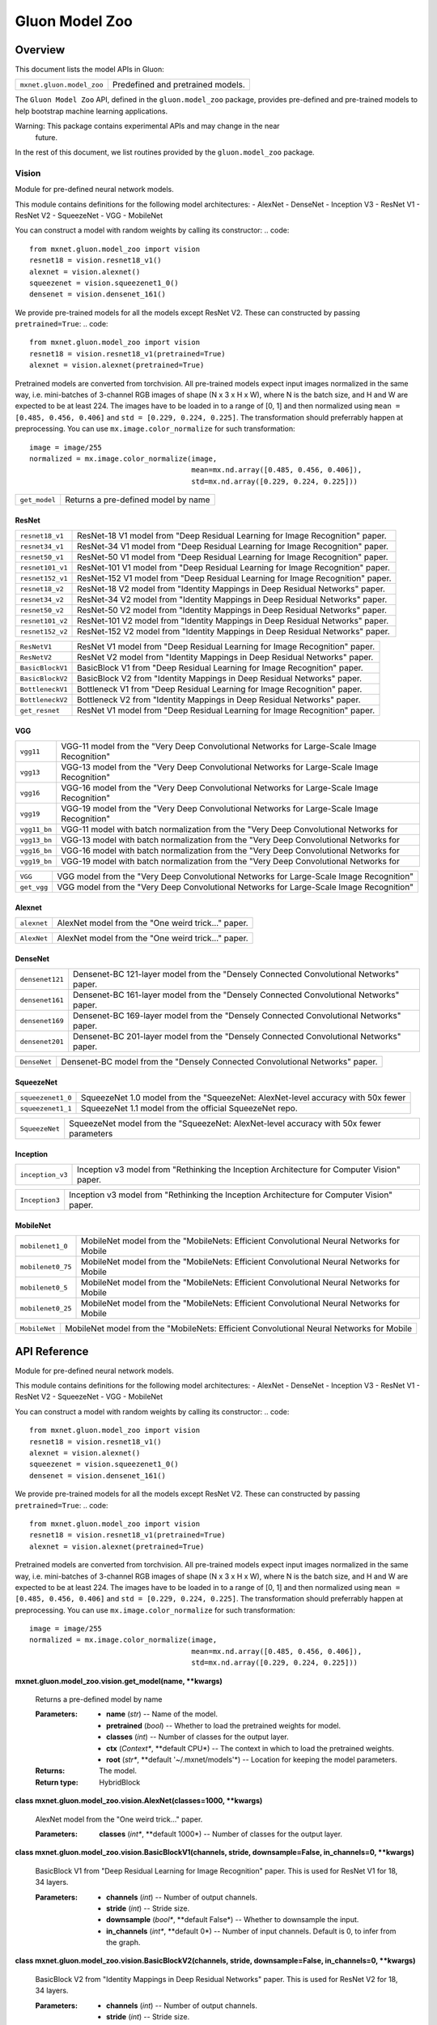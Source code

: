 
Gluon Model Zoo
***************


Overview
========

This document lists the model APIs in Gluon:

+---------------------------+--------------------------------------------------------------------------------------------+
| ``mxnet.gluon.model_zoo`` | Predefined and pretrained models.                                                          |
+---------------------------+--------------------------------------------------------------------------------------------+

The ``Gluon Model Zoo`` API, defined in the ``gluon.model_zoo``
package, provides pre-defined and pre-trained models to help bootstrap
machine learning applications.

Warning: This package contains experimental APIs and may change in the near
  future.

In the rest of this document, we list routines provided by the
``gluon.model_zoo`` package.


Vision
------

Module for pre-defined neural network models.

This module contains definitions for the following model
architectures: -  AlexNet -  DenseNet -  Inception V3 -  ResNet V1 -
ResNet V2 -  SqueezeNet -  VGG -  MobileNet

You can construct a model with random weights by calling its
constructor: .. code:

::

   from mxnet.gluon.model_zoo import vision
   resnet18 = vision.resnet18_v1()
   alexnet = vision.alexnet()
   squeezenet = vision.squeezenet1_0()
   densenet = vision.densenet_161()

We provide pre-trained models for all the models except ResNet V2.
These can constructed by passing ``pretrained=True``: .. code:

::

   from mxnet.gluon.model_zoo import vision
   resnet18 = vision.resnet18_v1(pretrained=True)
   alexnet = vision.alexnet(pretrained=True)

Pretrained models are converted from torchvision. All pre-trained
models expect input images normalized in the same way, i.e.
mini-batches of 3-channel RGB images of shape (N x 3 x H x W), where N
is the batch size, and H and W are expected to be at least 224. The
images have to be loaded in to a range of [0, 1] and then normalized
using ``mean = [0.485, 0.456, 0.406]`` and ``std = [0.229, 0.224,
0.225]``. The transformation should preferrably happen at
preprocessing. You can use ``mx.image.color_normalize`` for such
transformation:

::

   image = image/255
   normalized = mx.image.color_normalize(image,
                                         mean=mx.nd.array([0.485, 0.456, 0.406]),
                                         std=mx.nd.array([0.229, 0.224, 0.225]))

+---------------+--------------------------------------------------------------------------------------------+
| ``get_model`` | Returns a pre-defined model by name                                                        |
+---------------+--------------------------------------------------------------------------------------------+


ResNet
~~~~~~

+------------------+--------------------------------------------------------------------------------------------+
| ``resnet18_v1``  | ResNet-18 V1 model from "Deep Residual Learning for Image Recognition" paper.              |
+------------------+--------------------------------------------------------------------------------------------+
| ``resnet34_v1``  | ResNet-34 V1 model from "Deep Residual Learning for Image Recognition" paper.              |
+------------------+--------------------------------------------------------------------------------------------+
| ``resnet50_v1``  | ResNet-50 V1 model from "Deep Residual Learning for Image Recognition" paper.              |
+------------------+--------------------------------------------------------------------------------------------+
| ``resnet101_v1`` | ResNet-101 V1 model from "Deep Residual Learning for Image Recognition" paper.             |
+------------------+--------------------------------------------------------------------------------------------+
| ``resnet152_v1`` | ResNet-152 V1 model from "Deep Residual Learning for Image Recognition" paper.             |
+------------------+--------------------------------------------------------------------------------------------+
| ``resnet18_v2``  | ResNet-18 V2 model from "Identity Mappings in Deep Residual Networks" paper.               |
+------------------+--------------------------------------------------------------------------------------------+
| ``resnet34_v2``  | ResNet-34 V2 model from "Identity Mappings in Deep Residual Networks" paper.               |
+------------------+--------------------------------------------------------------------------------------------+
| ``resnet50_v2``  | ResNet-50 V2 model from "Identity Mappings in Deep Residual Networks" paper.               |
+------------------+--------------------------------------------------------------------------------------------+
| ``resnet101_v2`` | ResNet-101 V2 model from "Identity Mappings in Deep Residual Networks" paper.              |
+------------------+--------------------------------------------------------------------------------------------+
| ``resnet152_v2`` | ResNet-152 V2 model from "Identity Mappings in Deep Residual Networks" paper.              |
+------------------+--------------------------------------------------------------------------------------------+

+------------------+--------------------------------------------------------------------------------------------+
| ``ResNetV1``     | ResNet V1 model from "Deep Residual Learning for Image Recognition" paper.                 |
+------------------+--------------------------------------------------------------------------------------------+
| ``ResNetV2``     | ResNet V2 model from "Identity Mappings in Deep Residual Networks" paper.                  |
+------------------+--------------------------------------------------------------------------------------------+
| ``BasicBlockV1`` | BasicBlock V1 from "Deep Residual Learning for Image Recognition" paper.                   |
+------------------+--------------------------------------------------------------------------------------------+
| ``BasicBlockV2`` | BasicBlock V2 from "Identity Mappings in Deep Residual Networks" paper.                    |
+------------------+--------------------------------------------------------------------------------------------+
| ``BottleneckV1`` | Bottleneck V1 from "Deep Residual Learning for Image Recognition" paper.                   |
+------------------+--------------------------------------------------------------------------------------------+
| ``BottleneckV2`` | Bottleneck V2 from "Identity Mappings in Deep Residual Networks" paper.                    |
+------------------+--------------------------------------------------------------------------------------------+
| ``get_resnet``   | ResNet V1 model from "Deep Residual Learning for Image Recognition" paper.                 |
+------------------+--------------------------------------------------------------------------------------------+


VGG
~~~

+--------------+--------------------------------------------------------------------------------------------+
| ``vgg11``    | VGG-11 model from the "Very Deep Convolutional Networks for Large-Scale Image Recognition" |
+--------------+--------------------------------------------------------------------------------------------+
| ``vgg13``    | VGG-13 model from the "Very Deep Convolutional Networks for Large-Scale Image Recognition" |
+--------------+--------------------------------------------------------------------------------------------+
| ``vgg16``    | VGG-16 model from the "Very Deep Convolutional Networks for Large-Scale Image Recognition" |
+--------------+--------------------------------------------------------------------------------------------+
| ``vgg19``    | VGG-19 model from the "Very Deep Convolutional Networks for Large-Scale Image Recognition" |
+--------------+--------------------------------------------------------------------------------------------+
| ``vgg11_bn`` | VGG-11 model with batch normalization from the "Very Deep Convolutional Networks for       |
+--------------+--------------------------------------------------------------------------------------------+
| ``vgg13_bn`` | VGG-13 model with batch normalization from the "Very Deep Convolutional Networks for       |
+--------------+--------------------------------------------------------------------------------------------+
| ``vgg16_bn`` | VGG-16 model with batch normalization from the "Very Deep Convolutional Networks for       |
+--------------+--------------------------------------------------------------------------------------------+
| ``vgg19_bn`` | VGG-19 model with batch normalization from the "Very Deep Convolutional Networks for       |
+--------------+--------------------------------------------------------------------------------------------+

+-------------+--------------------------------------------------------------------------------------------+
| ``VGG``     | VGG model from the "Very Deep Convolutional Networks for Large-Scale Image Recognition"    |
+-------------+--------------------------------------------------------------------------------------------+
| ``get_vgg`` | VGG model from the "Very Deep Convolutional Networks for Large-Scale Image Recognition"    |
+-------------+--------------------------------------------------------------------------------------------+


Alexnet
~~~~~~~

+-------------+--------------------------------------------------------------------------------------------+
| ``alexnet`` | AlexNet model from the "One weird trick..." paper.                                         |
+-------------+--------------------------------------------------------------------------------------------+

+-------------+--------------------------------------------------------------------------------------------+
| ``AlexNet`` | AlexNet model from the "One weird trick..." paper.                                         |
+-------------+--------------------------------------------------------------------------------------------+


DenseNet
~~~~~~~~

+-----------------+--------------------------------------------------------------------------------------------+
| ``densenet121`` | Densenet-BC 121-layer model from the "Densely Connected Convolutional Networks" paper.     |
+-----------------+--------------------------------------------------------------------------------------------+
| ``densenet161`` | Densenet-BC 161-layer model from the "Densely Connected Convolutional Networks" paper.     |
+-----------------+--------------------------------------------------------------------------------------------+
| ``densenet169`` | Densenet-BC 169-layer model from the "Densely Connected Convolutional Networks" paper.     |
+-----------------+--------------------------------------------------------------------------------------------+
| ``densenet201`` | Densenet-BC 201-layer model from the "Densely Connected Convolutional Networks" paper.     |
+-----------------+--------------------------------------------------------------------------------------------+

+--------------+--------------------------------------------------------------------------------------------+
| ``DenseNet`` | Densenet-BC model from the "Densely Connected Convolutional Networks" paper.               |
+--------------+--------------------------------------------------------------------------------------------+


SqueezeNet
~~~~~~~~~~

+-------------------+--------------------------------------------------------------------------------------------+
| ``squeezenet1_0`` | SqueezeNet 1.0 model from the "SqueezeNet: AlexNet-level accuracy with 50x fewer           |
+-------------------+--------------------------------------------------------------------------------------------+
| ``squeezenet1_1`` | SqueezeNet 1.1 model from the official SqueezeNet repo.                                    |
+-------------------+--------------------------------------------------------------------------------------------+

+----------------+--------------------------------------------------------------------------------------------+
| ``SqueezeNet`` | SqueezeNet model from the "SqueezeNet: AlexNet-level accuracy with 50x fewer parameters    |
+----------------+--------------------------------------------------------------------------------------------+


Inception
~~~~~~~~~

+------------------+--------------------------------------------------------------------------------------------+
| ``inception_v3`` | Inception v3 model from "Rethinking the Inception Architecture for Computer Vision" paper. |
+------------------+--------------------------------------------------------------------------------------------+

+----------------+--------------------------------------------------------------------------------------------+
| ``Inception3`` | Inception v3 model from "Rethinking the Inception Architecture for Computer Vision" paper. |
+----------------+--------------------------------------------------------------------------------------------+


MobileNet
~~~~~~~~~

+-------------------+--------------------------------------------------------------------------------------------+
| ``mobilenet1_0``  | MobileNet model from the "MobileNets: Efficient Convolutional Neural Networks for Mobile   |
+-------------------+--------------------------------------------------------------------------------------------+
| ``mobilenet0_75`` | MobileNet model from the "MobileNets: Efficient Convolutional Neural Networks for Mobile   |
+-------------------+--------------------------------------------------------------------------------------------+
| ``mobilenet0_5``  | MobileNet model from the "MobileNets: Efficient Convolutional Neural Networks for Mobile   |
+-------------------+--------------------------------------------------------------------------------------------+
| ``mobilenet0_25`` | MobileNet model from the "MobileNets: Efficient Convolutional Neural Networks for Mobile   |
+-------------------+--------------------------------------------------------------------------------------------+

+---------------+--------------------------------------------------------------------------------------------+
| ``MobileNet`` | MobileNet model from the "MobileNets: Efficient Convolutional Neural Networks for Mobile   |
+---------------+--------------------------------------------------------------------------------------------+


API Reference
=============

Module for pre-defined neural network models.

This module contains definitions for the following model
architectures: -  AlexNet -  DenseNet -  Inception V3 -  ResNet V1 -
ResNet V2 -  SqueezeNet -  VGG -  MobileNet

You can construct a model with random weights by calling its
constructor: .. code:

::

   from mxnet.gluon.model_zoo import vision
   resnet18 = vision.resnet18_v1()
   alexnet = vision.alexnet()
   squeezenet = vision.squeezenet1_0()
   densenet = vision.densenet_161()

We provide pre-trained models for all the models except ResNet V2.
These can constructed by passing ``pretrained=True``: .. code:

::

   from mxnet.gluon.model_zoo import vision
   resnet18 = vision.resnet18_v1(pretrained=True)
   alexnet = vision.alexnet(pretrained=True)

Pretrained models are converted from torchvision. All pre-trained
models expect input images normalized in the same way, i.e.
mini-batches of 3-channel RGB images of shape (N x 3 x H x W), where N
is the batch size, and H and W are expected to be at least 224. The
images have to be loaded in to a range of [0, 1] and then normalized
using ``mean = [0.485, 0.456, 0.406]`` and ``std = [0.229, 0.224,
0.225]``. The transformation should preferrably happen at
preprocessing. You can use ``mx.image.color_normalize`` for such
transformation:

::

   image = image/255
   normalized = mx.image.color_normalize(image,
                                         mean=mx.nd.array([0.485, 0.456, 0.406]),
                                         std=mx.nd.array([0.229, 0.224, 0.225]))

**mxnet.gluon.model_zoo.vision.get_model(name, **kwargs)**

   Returns a pre-defined model by name

   :Parameters:
      * **name** (*str*) -- Name of the model.

      * **pretrained** (*bool*) -- Whether to load the pretrained
        weights for model.

      * **classes** (*int*) -- Number of classes for the output layer.

      * **ctx** (*Context**, **default CPU*) -- The context in which
        to load the pretrained weights.

      * **root** (*str**, **default '~/.mxnet/models'*) -- Location
        for keeping the model parameters.

   :Returns:
      The model.

   :Return type:
      HybridBlock

**class mxnet.gluon.model_zoo.vision.AlexNet(classes=1000, **kwargs)**

   AlexNet model from the "One weird trick..." paper.

   :Parameters:
      **classes** (*int**, **default 1000*) -- Number of classes for
      the output layer.

**class mxnet.gluon.model_zoo.vision.BasicBlockV1(channels, stride,
downsample=False, in_channels=0, **kwargs)**

   BasicBlock V1 from "Deep Residual Learning for Image Recognition"
   paper. This is used for ResNet V1 for 18, 34 layers.

   :Parameters:
      * **channels** (*int*) -- Number of output channels.

      * **stride** (*int*) -- Stride size.

      * **downsample** (*bool**, **default False*) -- Whether to
        downsample the input.

      * **in_channels** (*int**, **default 0*) -- Number of input
        channels. Default is 0, to infer from the graph.

**class mxnet.gluon.model_zoo.vision.BasicBlockV2(channels, stride,
downsample=False, in_channels=0, **kwargs)**

   BasicBlock V2 from "Identity Mappings in Deep Residual Networks"
   paper. This is used for ResNet V2 for 18, 34 layers.

   :Parameters:
      * **channels** (*int*) -- Number of output channels.

      * **stride** (*int*) -- Stride size.

      * **downsample** (*bool**, **default False*) -- Whether to
        downsample the input.

      * **in_channels** (*int**, **default 0*) -- Number of input
        channels. Default is 0, to infer from the graph.

**class mxnet.gluon.model_zoo.vision.BottleneckV1(channels, stride,
downsample=False, in_channels=0, **kwargs)**

   Bottleneck V1 from "Deep Residual Learning for Image Recognition"
   paper. This is used for ResNet V1 for 50, 101, 152 layers.

   :Parameters:
      * **channels** (*int*) -- Number of output channels.

      * **stride** (*int*) -- Stride size.

      * **downsample** (*bool**, **default False*) -- Whether to
        downsample the input.

      * **in_channels** (*int**, **default 0*) -- Number of input
        channels. Default is 0, to infer from the graph.

**class mxnet.gluon.model_zoo.vision.BottleneckV2(channels, stride,
downsample=False, in_channels=0, **kwargs)**

   Bottleneck V2 from "Identity Mappings in Deep Residual Networks"
   paper. This is used for ResNet V2 for 50, 101, 152 layers.

   :Parameters:
      * **channels** (*int*) -- Number of output channels.

      * **stride** (*int*) -- Stride size.

      * **downsample** (*bool**, **default False*) -- Whether to
        downsample the input.

      * **in_channels** (*int**, **default 0*) -- Number of input
        channels. Default is 0, to infer from the graph.

**class mxnet.gluon.model_zoo.vision.DenseNet(num_init_features,
growth_rate, block_config, bn_size=4, dropout=0, classes=1000,
**kwargs)**

   Densenet-BC model from the "Densely Connected Convolutional
   Networks" paper.

   :Parameters:
      * **num_init_features** (*int*) -- Number of filters to learn in
        the first convolution layer.

      * **growth_rate** (*int*) -- Number of filters to add each layer
        (*k* in the paper).

      * **block_config** (*list of int*) -- List of integers for
        numbers of layers in each pooling block.

      * **bn_size** (*int**, **default 4*) -- Multiplicative factor
        for number of bottle neck layers. (i.e. bn_size * k features
        in the bottleneck layer)

      * **dropout** (*float**, **default 0*) -- Rate of dropout after
        each dense layer.

      * **classes** (*int**, **default 1000*) -- Number of
        classification classes.

**class mxnet.gluon.model_zoo.vision.Inception3(classes=1000,
**kwargs)**

   Inception v3 model from "Rethinking the Inception Architecture for
   Computer Vision" paper.

   :Parameters:
      **classes** (*int**, **default 1000*) -- Number of
      classification classes.

**class mxnet.gluon.model_zoo.vision.MobileNet(multiplier=1.0,
classes=1000, **kwargs)**

   MobileNet model from the "MobileNets: Efficient Convolutional
   Neural Networks for Mobile Vision Applications" paper.

   :Parameters:
      * **multiplier** (*float**, **default 1.0*) -- The width
        multiplier for controling the model size. Only multipliers
        that are no less than 0.25 are supported. The actual number of
        channels is equal to the original channel size multiplied by
        this multiplier.

      * **classes** (*int**, **default 1000*) -- Number of classes for
        the output layer.

**class mxnet.gluon.model_zoo.vision.ResNetV1(block, layers, channels,
classes=1000, thumbnail=False, **kwargs)**

   ResNet V1 model from "Deep Residual Learning for Image Recognition"
   paper.

   :Parameters:
      * **block** (*HybridBlock*) -- Class for the residual block.
        Options are BasicBlockV1, BottleneckV1.

      * **layers** (*list of int*) -- Numbers of layers in each block

      * **channels** (*list of int*) -- Numbers of channels in each
        block. Length should be one larger than layers list.

      * **classes** (*int**, **default 1000*) -- Number of
        classification classes.

      * **thumbnail** (*bool**, **default False*) -- Enable thumbnail.

**class mxnet.gluon.model_zoo.vision.ResNetV2(block, layers, channels,
classes=1000, thumbnail=False, **kwargs)**

   ResNet V2 model from "Identity Mappings in Deep Residual Networks"
   paper.

   :Parameters:
      * **block** (*HybridBlock*) -- Class for the residual block.
        Options are BasicBlockV1, BottleneckV1.

      * **layers** (*list of int*) -- Numbers of layers in each block

      * **channels** (*list of int*) -- Numbers of channels in each
        block. Length should be one larger than layers list.

      * **classes** (*int**, **default 1000*) -- Number of
        classification classes.

      * **thumbnail** (*bool**, **default False*) -- Enable thumbnail.

**class mxnet.gluon.model_zoo.vision.SqueezeNet(version, classes=1000,
**kwargs)**

   SqueezeNet model from the "SqueezeNet: AlexNet-level accuracy with
   50x fewer parameters and <0.5MB model size" paper. SqueezeNet 1.1
   model from the official SqueezeNet repo. SqueezeNet 1.1 has 2.4x
   less computation and slightly fewer parameters than SqueezeNet 1.0,
   without sacrificing accuracy.

   :Parameters:
      * **version** (*str*) -- Version of squeezenet. Options are
        '1.0', '1.1'.

      * **classes** (*int**, **default 1000*) -- Number of
        classification classes.

**class mxnet.gluon.model_zoo.vision.VGG(layers, filters,
classes=1000, batch_norm=False, **kwargs)**

   VGG model from the "Very Deep Convolutional Networks for
   Large-Scale Image Recognition" paper.

   :Parameters:
      * **layers** (*list of int*) -- Numbers of layers in each
        feature block.

      * **filters** (*list of int*) -- Numbers of filters in each
        feature block. List length should match the layers.

      * **classes** (*int**, **default 1000*) -- Number of
        classification classes.

      * **batch_norm** (*bool**, **default False*) -- Use batch
        normalization.

**mxnet.gluon.model_zoo.vision.alexnet(pretrained=False, ctx=cpu(0),
root='~/.mxnet/models', **kwargs)**

   AlexNet model from the "One weird trick..." paper.

   :Parameters:
      * **pretrained** (*bool**, **default False*) -- Whether to load
        the pretrained weights for model.

      * **ctx** (*Context**, **default CPU*) -- The context in which
        to load the pretrained weights.

      * **root** (*str**, **default '~/.mxnet/models'*) -- Location
        for keeping the model parameters.

**mxnet.gluon.model_zoo.vision.densenet121(**kwargs)**

   Densenet-BC 121-layer model from the "Densely Connected
   Convolutional Networks" paper.

   :Parameters:
      * **pretrained** (*bool**, **default False*) -- Whether to load
        the pretrained weights for model.

      * **ctx** (*Context**, **default CPU*) -- The context in which
        to load the pretrained weights.

      * **root** (*str**, **default '~/.mxnet/models'*) -- Location
        for keeping the model parameters.

**mxnet.gluon.model_zoo.vision.densenet161(**kwargs)**

   Densenet-BC 161-layer model from the "Densely Connected
   Convolutional Networks" paper.

   :Parameters:
      * **pretrained** (*bool**, **default False*) -- Whether to load
        the pretrained weights for model.

      * **ctx** (*Context**, **default CPU*) -- The context in which
        to load the pretrained weights.

      * **root** (*str**, **default '~/.mxnet/models'*) -- Location
        for keeping the model parameters.

**mxnet.gluon.model_zoo.vision.densenet169(**kwargs)**

   Densenet-BC 169-layer model from the "Densely Connected
   Convolutional Networks" paper.

   :Parameters:
      * **pretrained** (*bool**, **default False*) -- Whether to load
        the pretrained weights for model.

      * **ctx** (*Context**, **default CPU*) -- The context in which
        to load the pretrained weights.

      * **root** (*str**, **default '~/.mxnet/models'*) -- Location
        for keeping the model parameters.

**mxnet.gluon.model_zoo.vision.densenet201(**kwargs)**

   Densenet-BC 201-layer model from the "Densely Connected
   Convolutional Networks" paper.

   :Parameters:
      * **pretrained** (*bool**, **default False*) -- Whether to load
        the pretrained weights for model.

      * **ctx** (*Context**, **default CPU*) -- The context in which
        to load the pretrained weights.

      * **root** (*str**, **default '~/.mxnet/models'*) -- Location
        for keeping the model parameters.

**mxnet.gluon.model_zoo.vision.get_mobilenet(multiplier,
pretrained=False, ctx=cpu(0), root='~/.mxnet/models', **kwargs)**

   MobileNet model from the "MobileNets: Efficient Convolutional
   Neural Networks for Mobile Vision Applications" paper.

   :Parameters:
      * **multiplier** (*float*) -- The width multiplier for
        controling the model size. Only multipliers that are no less
        than 0.25 are supported. The actual number of channels is
        equal to the original channel size multiplied by this
        multiplier.

      * **pretrained** (*bool**, **default False*) -- Whether to load
        the pretrained weights for model.

      * **ctx** (*Context**, **default CPU*) -- The context in which
        to load the pretrained weights.

      * **root** (*str**, **default '~/.mxnet/models'*) -- Location
        for keeping the model parameters.

**mxnet.gluon.model_zoo.vision.get_resnet(version, num_layers,
pretrained=False, ctx=cpu(0), root='~/.mxnet/models', **kwargs)**

   ResNet V1 model from "Deep Residual Learning for Image Recognition"
   paper. ResNet V2 model from "Identity Mappings in Deep Residual
   Networks" paper.

   :Parameters:
      * **version** (*int*) -- Version of ResNet. Options are 1, 2.

      * **num_layers** (*int*) -- Numbers of layers. Options are 18,
        34, 50, 101, 152.

      * **pretrained** (*bool**, **default False*) -- Whether to load
        the pretrained weights for model.

      * **ctx** (*Context**, **default CPU*) -- The context in which
        to load the pretrained weights.

      * **root** (*str**, **default '~/.mxnet/models'*) -- Location
        for keeping the model parameters.

**mxnet.gluon.model_zoo.vision.get_vgg(num_layers, pretrained=False,
ctx=cpu(0), root='~/.mxnet/models', **kwargs)**

   VGG model from the "Very Deep Convolutional Networks for
   Large-Scale Image Recognition" paper.

   :Parameters:
      * **num_layers** (*int*) -- Number of layers for the variant of
        densenet. Options are 11, 13, 16, 19.

      * **pretrained** (*bool**, **default False*) -- Whether to load
        the pretrained weights for model.

      * **ctx** (*Context**, **default CPU*) -- The context in which
        to load the pretrained weights.

      * **root** (*str**, **default '~/.mxnet/models'*) -- Location
        for keeping the model parameters.

**mxnet.gluon.model_zoo.vision.inception_v3(pretrained=False,
ctx=cpu(0), root='~/.mxnet/models', **kwargs)**

   Inception v3 model from "Rethinking the Inception Architecture for
   Computer Vision" paper.

   :Parameters:
      * **pretrained** (*bool**, **default False*) -- Whether to load
        the pretrained weights for model.

      * **ctx** (*Context**, **default CPU*) -- The context in which
        to load the pretrained weights.

      * **root** (*str**, **default '~/.mxnet/models'*) -- Location
        for keeping the model parameters.

**mxnet.gluon.model_zoo.vision.mobilenet0_25(**kwargs)**

   MobileNet model from the "MobileNets: Efficient Convolutional
   Neural Networks for Mobile Vision Applications" paper, with width
   multiplier 0.25.

   :Parameters:
      * **pretrained** (*bool**, **default False*) -- Whether to load
        the pretrained weights for model.

      * **ctx** (*Context**, **default CPU*) -- The context in which
        to load the pretrained weights.

**mxnet.gluon.model_zoo.vision.mobilenet0_5(**kwargs)**

   MobileNet model from the "MobileNets: Efficient Convolutional
   Neural Networks for Mobile Vision Applications" paper, with width
   multiplier 0.5.

   :Parameters:
      * **pretrained** (*bool**, **default False*) -- Whether to load
        the pretrained weights for model.

      * **ctx** (*Context**, **default CPU*) -- The context in which
        to load the pretrained weights.

**mxnet.gluon.model_zoo.vision.mobilenet0_75(**kwargs)**

   MobileNet model from the "MobileNets: Efficient Convolutional
   Neural Networks for Mobile Vision Applications" paper, with width
   multiplier 0.75.

   :Parameters:
      * **pretrained** (*bool**, **default False*) -- Whether to load
        the pretrained weights for model.

      * **ctx** (*Context**, **default CPU*) -- The context in which
        to load the pretrained weights.

**mxnet.gluon.model_zoo.vision.mobilenet1_0(**kwargs)**

   MobileNet model from the "MobileNets: Efficient Convolutional
   Neural Networks for Mobile Vision Applications" paper, with width
   multiplier 1.0.

   :Parameters:
      * **pretrained** (*bool**, **default False*) -- Whether to load
        the pretrained weights for model.

      * **ctx** (*Context**, **default CPU*) -- The context in which
        to load the pretrained weights.

**mxnet.gluon.model_zoo.vision.resnet101_v1(**kwargs)**

   ResNet-101 V1 model from "Deep Residual Learning for Image
   Recognition" paper.

   :Parameters:
      * **pretrained** (*bool**, **default False*) -- Whether to load
        the pretrained weights for model.

      * **ctx** (*Context**, **default CPU*) -- The context in which
        to load the pretrained weights.

      * **root** (*str**, **default '~/.mxnet/models'*) -- Location
        for keeping the model parameters.

**mxnet.gluon.model_zoo.vision.resnet101_v2(**kwargs)**

   ResNet-101 V2 model from "Identity Mappings in Deep Residual
   Networks" paper.

   :Parameters:
      * **pretrained** (*bool**, **default False*) -- Whether to load
        the pretrained weights for model.

      * **ctx** (*Context**, **default CPU*) -- The context in which
        to load the pretrained weights.

      * **root** (*str**, **default '~/.mxnet/models'*) -- Location
        for keeping the model parameters.

**mxnet.gluon.model_zoo.vision.resnet152_v1(**kwargs)**

   ResNet-152 V1 model from "Deep Residual Learning for Image
   Recognition" paper.

   :Parameters:
      * **pretrained** (*bool**, **default False*) -- Whether to load
        the pretrained weights for model.

      * **ctx** (*Context**, **default CPU*) -- The context in which
        to load the pretrained weights.

      * **root** (*str**, **default '~/.mxnet/models'*) -- Location
        for keeping the model parameters.

**mxnet.gluon.model_zoo.vision.resnet152_v2(**kwargs)**

   ResNet-152 V2 model from "Identity Mappings in Deep Residual
   Networks" paper.

   :Parameters:
      * **pretrained** (*bool**, **default False*) -- Whether to load
        the pretrained weights for model.

      * **ctx** (*Context**, **default CPU*) -- The context in which
        to load the pretrained weights.

      * **root** (*str**, **default '~/.mxnet/models'*) -- Location
        for keeping the model parameters.

**mxnet.gluon.model_zoo.vision.resnet18_v1(**kwargs)**

   ResNet-18 V1 model from "Deep Residual Learning for Image
   Recognition" paper.

   :Parameters:
      * **pretrained** (*bool**, **default False*) -- Whether to load
        the pretrained weights for model.

      * **ctx** (*Context**, **default CPU*) -- The context in which
        to load the pretrained weights.

      * **root** (*str**, **default '~/.mxnet/models'*) -- Location
        for keeping the model parameters.

**mxnet.gluon.model_zoo.vision.resnet18_v2(**kwargs)**

   ResNet-18 V2 model from "Identity Mappings in Deep Residual
   Networks" paper.

   :Parameters:
      * **pretrained** (*bool**, **default False*) -- Whether to load
        the pretrained weights for model.

      * **ctx** (*Context**, **default CPU*) -- The context in which
        to load the pretrained weights.

      * **root** (*str**, **default '~/.mxnet/models'*) -- Location
        for keeping the model parameters.

**mxnet.gluon.model_zoo.vision.resnet34_v1(**kwargs)**

   ResNet-34 V1 model from "Deep Residual Learning for Image
   Recognition" paper.

   :Parameters:
      * **pretrained** (*bool**, **default False*) -- Whether to load
        the pretrained weights for model.

      * **ctx** (*Context**, **default CPU*) -- The context in which
        to load the pretrained weights.

      * **root** (*str**, **default '~/.mxnet/models'*) -- Location
        for keeping the model parameters.

**mxnet.gluon.model_zoo.vision.resnet34_v2(**kwargs)**

   ResNet-34 V2 model from "Identity Mappings in Deep Residual
   Networks" paper.

   :Parameters:
      * **pretrained** (*bool**, **default False*) -- Whether to load
        the pretrained weights for model.

      * **ctx** (*Context**, **default CPU*) -- The context in which
        to load the pretrained weights.

      * **root** (*str**, **default '~/.mxnet/models'*) -- Location
        for keeping the model parameters.

**mxnet.gluon.model_zoo.vision.resnet50_v1(**kwargs)**

   ResNet-50 V1 model from "Deep Residual Learning for Image
   Recognition" paper.

   :Parameters:
      * **pretrained** (*bool**, **default False*) -- Whether to load
        the pretrained weights for model.

      * **ctx** (*Context**, **default CPU*) -- The context in which
        to load the pretrained weights.

      * **root** (*str**, **default '~/.mxnet/models'*) -- Location
        for keeping the model parameters.

**mxnet.gluon.model_zoo.vision.resnet50_v2(**kwargs)**

   ResNet-50 V2 model from "Identity Mappings in Deep Residual
   Networks" paper.

   :Parameters:
      * **pretrained** (*bool**, **default False*) -- Whether to load
        the pretrained weights for model.

      * **ctx** (*Context**, **default CPU*) -- The context in which
        to load the pretrained weights.

      * **root** (*str**, **default '~/.mxnet/models'*) -- Location
        for keeping the model parameters.

**mxnet.gluon.model_zoo.vision.squeezenet1_0(**kwargs)**

   SqueezeNet 1.0 model from the "SqueezeNet: AlexNet-level accuracy
   with 50x fewer parameters and <0.5MB model size" paper.

   :Parameters:
      * **pretrained** (*bool**, **default False*) -- Whether to load
        the pretrained weights for model.

      * **ctx** (*Context**, **default CPU*) -- The context in which
        to load the pretrained weights.

      * **root** (*str**, **default '~/.mxnet/models'*) -- Location
        for keeping the model parameters.

**mxnet.gluon.model_zoo.vision.squeezenet1_1(**kwargs)**

   SqueezeNet 1.1 model from the official SqueezeNet repo. SqueezeNet
   1.1 has 2.4x less computation and slightly fewer parameters than
   SqueezeNet 1.0, without sacrificing accuracy.

   :Parameters:
      * **pretrained** (*bool**, **default False*) -- Whether to load
        the pretrained weights for model.

      * **ctx** (*Context**, **default CPU*) -- The context in which
        to load the pretrained weights.

      * **root** (*str**, **default '~/.mxnet/models'*) -- Location
        for keeping the model parameters.

**mxnet.gluon.model_zoo.vision.vgg11(**kwargs)**

   VGG-11 model from the "Very Deep Convolutional Networks for
   Large-Scale Image Recognition" paper.

   :Parameters:
      * **pretrained** (*bool**, **default False*) -- Whether to load
        the pretrained weights for model.

      * **ctx** (*Context**, **default CPU*) -- The context in which
        to load the pretrained weights.

      * **root** (*str**, **default '~/.mxnet/models'*) -- Location
        for keeping the model parameters.

**mxnet.gluon.model_zoo.vision.vgg11_bn(**kwargs)**

   VGG-11 model with batch normalization from the "Very Deep
   Convolutional Networks for Large-Scale Image Recognition" paper.

   :Parameters:
      * **pretrained** (*bool**, **default False*) -- Whether to load
        the pretrained weights for model.

      * **ctx** (*Context**, **default CPU*) -- The context in which
        to load the pretrained weights.

      * **root** (*str**, **default '~/.mxnet/models'*) -- Location
        for keeping the model parameters.

**mxnet.gluon.model_zoo.vision.vgg13(**kwargs)**

   VGG-13 model from the "Very Deep Convolutional Networks for
   Large-Scale Image Recognition" paper.

   :Parameters:
      * **pretrained** (*bool**, **default False*) -- Whether to load
        the pretrained weights for model.

      * **ctx** (*Context**, **default CPU*) -- The context in which
        to load the pretrained weights.

      * **root** (*str**, **default '~/.mxnet/models'*) -- Location
        for keeping the model parameters.

**mxnet.gluon.model_zoo.vision.vgg13_bn(**kwargs)**

   VGG-13 model with batch normalization from the "Very Deep
   Convolutional Networks for Large-Scale Image Recognition" paper.

   :Parameters:
      * **pretrained** (*bool**, **default False*) -- Whether to load
        the pretrained weights for model.

      * **ctx** (*Context**, **default CPU*) -- The context in which
        to load the pretrained weights.

      * **root** (*str**, **default '~/.mxnet/models'*) -- Location
        for keeping the model parameters.

**mxnet.gluon.model_zoo.vision.vgg16(**kwargs)**

   VGG-16 model from the "Very Deep Convolutional Networks for
   Large-Scale Image Recognition" paper.

   :Parameters:
      * **pretrained** (*bool**, **default False*) -- Whether to load
        the pretrained weights for model.

      * **ctx** (*Context**, **default CPU*) -- The context in which
        to load the pretrained weights.

      * **root** (*str**, **default '~/.mxnet/models'*) -- Location
        for keeping the model parameters.

**mxnet.gluon.model_zoo.vision.vgg16_bn(**kwargs)**

   VGG-16 model with batch normalization from the "Very Deep
   Convolutional Networks for Large-Scale Image Recognition" paper.

   :Parameters:
      * **pretrained** (*bool**, **default False*) -- Whether to load
        the pretrained weights for model.

      * **ctx** (*Context**, **default CPU*) -- The context in which
        to load the pretrained weights.

      * **root** (*str**, **default '~/.mxnet/models'*) -- Location
        for keeping the model parameters.

**mxnet.gluon.model_zoo.vision.vgg19(**kwargs)**

   VGG-19 model from the "Very Deep Convolutional Networks for
   Large-Scale Image Recognition" paper.

   :Parameters:
      * **pretrained** (*bool**, **default False*) -- Whether to load
        the pretrained weights for model.

      * **ctx** (*Context**, **default CPU*) -- The context in which
        to load the pretrained weights.

      * **root** (*str**, **default '~/.mxnet/models'*) -- Location
        for keeping the model parameters.

**mxnet.gluon.model_zoo.vision.vgg19_bn(**kwargs)**

   VGG-19 model with batch normalization from the "Very Deep
   Convolutional Networks for Large-Scale Image Recognition" paper.

   :Parameters:
      * **pretrained** (*bool**, **default False*) -- Whether to load
        the pretrained weights for model.

      * **ctx** (*Context**, **default CPU*) -- The context in which
        to load the pretrained weights.

      * **root** (*str**, **default '~/.mxnet/models'*) -- Location
        for keeping the model parameters.
